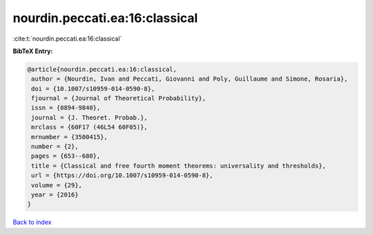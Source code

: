nourdin.peccati.ea:16:classical
===============================

:cite:t:`nourdin.peccati.ea:16:classical`

**BibTeX Entry:**

.. code-block:: bibtex

   @article{nourdin.peccati.ea:16:classical,
    author = {Nourdin, Ivan and Peccati, Giovanni and Poly, Guillaume and Simone, Rosaria},
    doi = {10.1007/s10959-014-0590-8},
    fjournal = {Journal of Theoretical Probability},
    issn = {0894-9840},
    journal = {J. Theoret. Probab.},
    mrclass = {60F17 (46L54 60F05)},
    mrnumber = {3500415},
    number = {2},
    pages = {653--680},
    title = {Classical and free fourth moment theorems: universality and thresholds},
    url = {https://doi.org/10.1007/s10959-014-0590-8},
    volume = {29},
    year = {2016}
   }

`Back to index <../By-Cite-Keys.rst>`_
